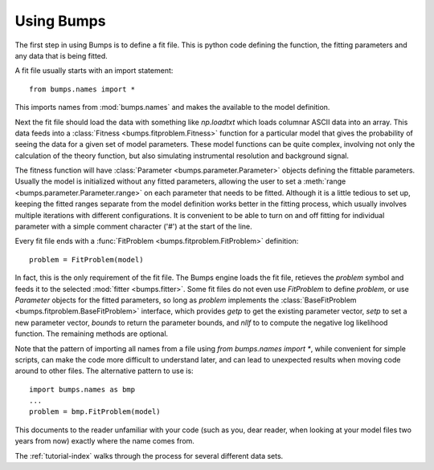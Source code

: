 .. _intro-guide:

***********
Using Bumps
***********

.. contents:: :local:

The first step in using Bumps is to define a fit file.  This is python
code defining the function, the fitting parameters and any data that is
being fitted.

A fit file usually starts with an import statement::

    from bumps.names import *

This imports names from :mod:`bumps.names` and makes the available to the
model definition.

Next the fit file should load the data with something like *np.loadtxt*
which loads columnar ASCII data into an array.  This data feeds into a
:class:`Fitness <bumps.fitproblem.Fitness>` function for a particular
model that gives the  probability of seeing the data for a given set of
model parameters.  These model functions can be quite complex, involving
not only the calculation of the theory function, but also simulating
instrumental resolution and background signal.

The fitness function will have :class:`Parameter <bumps.parameter.Parameter>`
objects defining the fittable parameters.  Usually the model is initialized
without any fitted parameters, allowing the user to set a
:meth:`range <bumps.parameter.Parameter.range>` on each parameter that
needs to be fitted.  Although it is a little tedious to set up, keeping the
fitted ranges separate from the model definition works better in the fitting
process, which usually involves multiple iterations with different
configurations. It is convenient to be able to turn on and off fitting for
individual parameter with a simple comment character ('#') at the start of
the line.

Every fit file ends with a :func:`FitProblem <bumps.fitproblem.FitProblem>`
definition::

    problem = FitProblem(model)

In fact, this is the only requirement of the fit file.  The Bumps engine
loads the fit file, retieves the *problem* symbol and feeds it to the selected
:mod:`fitter <bumps.fitter>`.  Some fit files do not even use *FitProblem* to
define *problem*, or use *Parameter* objects for the fitted parameters, so
long as *problem* implements the
:class:`BaseFitProblem <bumps.fitproblem.BaseFitProblem>` interface, which
provides *getp* to get the existing parameter vector, *setp* to set a new
parameter vector, *bounds* to return the parameter bounds, and *nllf* to
to compute the negative log likelihood function.  The remaining methods are
optional.

Note that the pattern of importing all names from a file using
*from bumps.names import \**, while convenient for simple scripts, can
make the code more difficult to understand later, and can lead to
unexpected results when moving code around to other files.  The alternative
pattern to use is::

    import bumps.names as bmp
    ...
    problem = bmp.FitProblem(model)

This documents to the reader unfamiliar with your code (such as you, dear
reader, when looking at your model files two years from now) exactly where
the name comes from.

The :ref:`tutorial-index` walks through the process for several different
data sets.